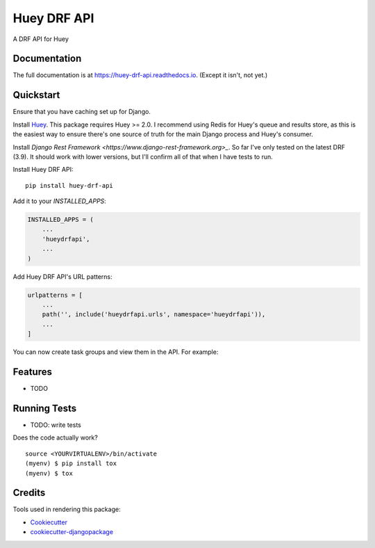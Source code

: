 =============================
Huey DRF API
=============================

.. image:: https://badge.fury.io/py/huey-drf-api.svg
    :target: https://badge.fury.io/py/huey-drf-api

.. image:: https://travis-ci.org/eyemyth/huey-drf-api.svg?branch=master
    :target: https://travis-ci.org/eyemyth/huey-drf-api

.. image:: https://codecov.io/gh/eyemyth/huey-drf-api/branch/master/graph/badge.svg
    :target: https://codecov.io/gh/eyemyth/huey-drf-api

A DRF API for Huey

Documentation
-------------

The full documentation is at https://huey-drf-api.readthedocs.io. (Except it isn't, not yet.)

Quickstart
----------

Ensure that you have caching set up for Django.

Install `Huey <https://huey.readthedocs.io/en/latest/>`_. This package requires Huey >= 2.0. I recommend using Redis for Huey's queue and results store, as this is the easiest way to ensure there's one source of truth for the main Django process and Huey's consumer.

Install `Django Rest Framework <https://www.django-rest-framework.org>_`. So far I've only tested on the latest DRF (3.9). It should work with lower versions, but I'll confirm all of that when I have tests to run.

Install Huey DRF API::

    pip install huey-drf-api

Add it to your `INSTALLED_APPS`:

.. code-block:: python

    INSTALLED_APPS = (
        ...
        'hueydrfapi',
        ...
    )

Add Huey DRF API's URL patterns:

.. code-block:: python

    urlpatterns = [
        ...
        path('', include('hueydrfapi.urls', namespace='hueydrfapi')),
        ...
    ]

You can now create task groups and view them in the API. For example:

.. code-block:: python
    from django.shortcuts import redirect
    from hueydrfapi import TaskGroup
    from myapp.tasks import my_task

    def run_a_bunch_of_tasks(iterable):
       task_group = TaskGroup()
       for item in iterable:
          task_group.add(my_task(item))
       return redirect(task_group.url)

Features
--------

* TODO

Running Tests
-------------

* TODO: write tests

Does the code actually work?

::

    source <YOURVIRTUALENV>/bin/activate
    (myenv) $ pip install tox
    (myenv) $ tox

Credits
-------

Tools used in rendering this package:

*  Cookiecutter_
*  `cookiecutter-djangopackage`_

.. _Cookiecutter: https://github.com/audreyr/cookiecutter
.. _`cookiecutter-djangopackage`: https://github.com/pydanny/cookiecutter-djangopackage
